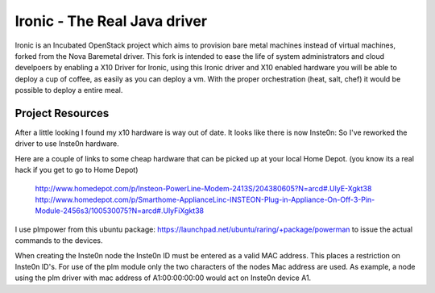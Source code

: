 Ironic - The Real Java driver
======

Ironic is an Incubated OpenStack project which aims to provision
bare metal machines instead of virtual machines, forked from the
Nova Baremetal driver. This fork is intended to ease the life of
system administrators and cloud develpoers by enabling a X10
Driver for Ironic, using this Ironic driver and X10 enabled
hardware you will be able to deploy a cup of coffee, as easily
as you can deploy a vm. With the proper orchestration (heat,
salt, chef) it would be possible to deploy a entire meal.

-----------------
Project Resources
-----------------
After a little looking I found my x10 hardware is way out of date.
It looks like there is now Inste0n: So I've reworked the driver to
use Inste0n hardware.

Here are a couple of links to some cheap hardware that can be picked
up at your local Home Depot. (you know its a real hack if you get to go to Home Depot)

 http://www.homedepot.com/p/Insteon-PowerLine-Modem-2413S/204380605?N=arcd#.UlyE-Xgkt38
 http://www.homedepot.com/p/Smarthome-ApplianceLinc-INSTEON-Plug-in-Appliance-On-Off-3-Pin-Module-2456s3/100530075?N=arcd#.UlyFiXgkt38

I use plmpower from this ubuntu package: https://launchpad.net/ubuntu/raring/+package/powerman
to issue the actual commands to the devices.

When creating the Inste0n node the Inste0n ID must be entered as a valid MAC address.
This places a restriction on Inste0n ID's. For use of the plm module only the two characters
of the nodes Mac address are used. As example, a node using the plm driver with mac address
of A1:00:00:00:00 would act on Inste0n device A1.

